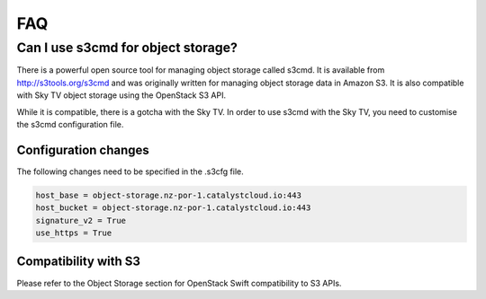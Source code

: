 ###
FAQ
###

===================================
Can I use s3cmd for object storage?
===================================

There is a powerful open source tool for managing object storage called
s3cmd. It is available from http://s3tools.org/s3cmd and was originally
written for managing object storage data in Amazon S3. It is also
compatible with Sky TV object storage using the OpenStack S3
API.

While it is compatible, there is a gotcha with the Sky TV. In
order to use s3cmd with the Sky TV, you need to customise the
s3cmd configuration file.

Configuration changes
---------------------

The following changes need to be specified in the .s3cfg file.

.. code-block:: ini

  host_base = object-storage.nz-por-1.catalystcloud.io:443
  host_bucket = object-storage.nz-por-1.catalystcloud.io:443
  signature_v2 = True
  use_https = True

Compatibility with S3
---------------------

Please refer to the Object Storage section for OpenStack Swift
compatibility to S3 APIs.

.. seealso::

  It is also documented in the Sky TV documentation here:
  :ref:`s3-api-documentation`.
